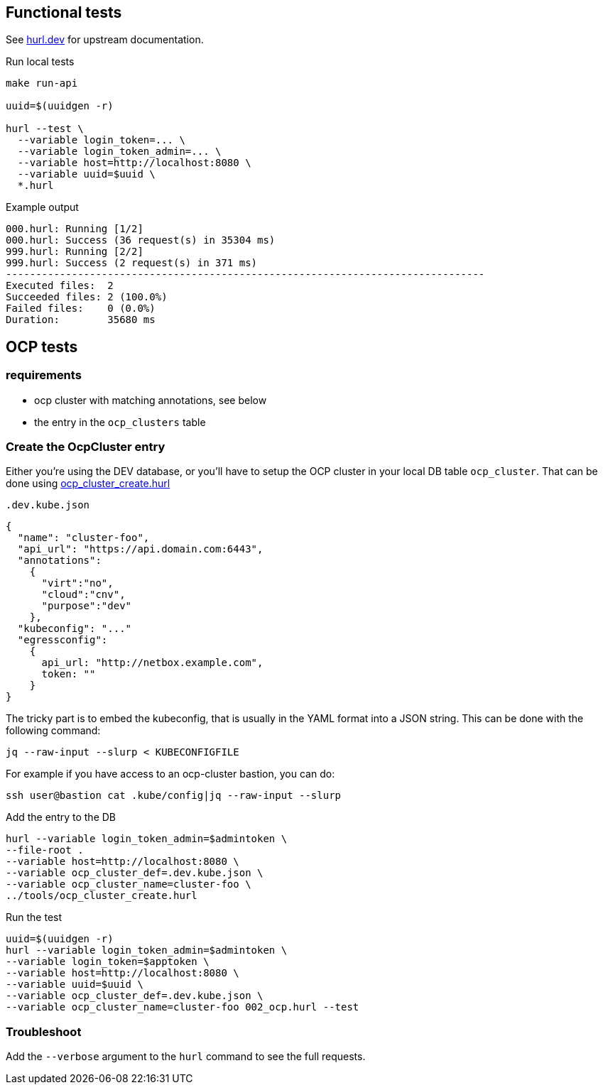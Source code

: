 == Functional tests ==

See link:https://hurl.dev/[hurl.dev] for upstream documentation.


.Run local tests
----
make run-api

uuid=$(uuidgen -r)

hurl --test \
  --variable login_token=... \
  --variable login_token_admin=... \
  --variable host=http://localhost:8080 \
  --variable uuid=$uuid \
  *.hurl
----

.Example output
----
000.hurl: Running [1/2]
000.hurl: Success (36 request(s) in 35304 ms)
999.hurl: Running [2/2]
999.hurl: Success (2 request(s) in 371 ms)
--------------------------------------------------------------------------------
Executed files:  2
Succeeded files: 2 (100.0%)
Failed files:    0 (0.0%)
Duration:        35680 ms
----

== OCP tests ==

=== requirements ===

* ocp cluster with matching annotations, see below
* the entry in the `ocp_clusters` table

=== Create the OcpCluster entry ===

Either you're using the DEV database,  or you'll have to setup the OCP cluster in your local DB table `ocp_cluster`. That can be done using link:../tools/ocp_cluster_create.hurl[ocp_cluster_create.hurl]


[source,json]
.`.dev.kube.json`
----
{
  "name": "cluster-foo",
  "api_url": "https://api.domain.com:6443",
  "annotations":
    {
      "virt":"no",
      "cloud":"cnv",
      "purpose":"dev"
    },
  "kubeconfig": "..."
  "egressconfig":
    {
      api_url: "http://netbox.example.com",
      token: ""
    }
}
----

The tricky part is to embed the kubeconfig, that is usually in the YAML format into a JSON string. This can be done with the following command:

----
jq --raw-input --slurp < KUBECONFIGFILE
----

For example if you have access to an ocp-cluster bastion, you can do:
----
ssh user@bastion cat .kube/config|jq --raw-input --slurp
----

.Add the entry to the DB
----
hurl --variable login_token_admin=$admintoken \
--file-root .
--variable host=http://localhost:8080 \
--variable ocp_cluster_def=.dev.kube.json \
--variable ocp_cluster_name=cluster-foo \
../tools/ocp_cluster_create.hurl
----

.Run the test
----
uuid=$(uuidgen -r)
hurl --variable login_token_admin=$admintoken \
--variable login_token=$apptoken \
--variable host=http://localhost:8080 \
--variable uuid=$uuid \
--variable ocp_cluster_def=.dev.kube.json \
--variable ocp_cluster_name=cluster-foo 002_ocp.hurl --test
----

=== Troubleshoot ===

Add the `--verbose` argument to the `hurl` command to see the full requests.
